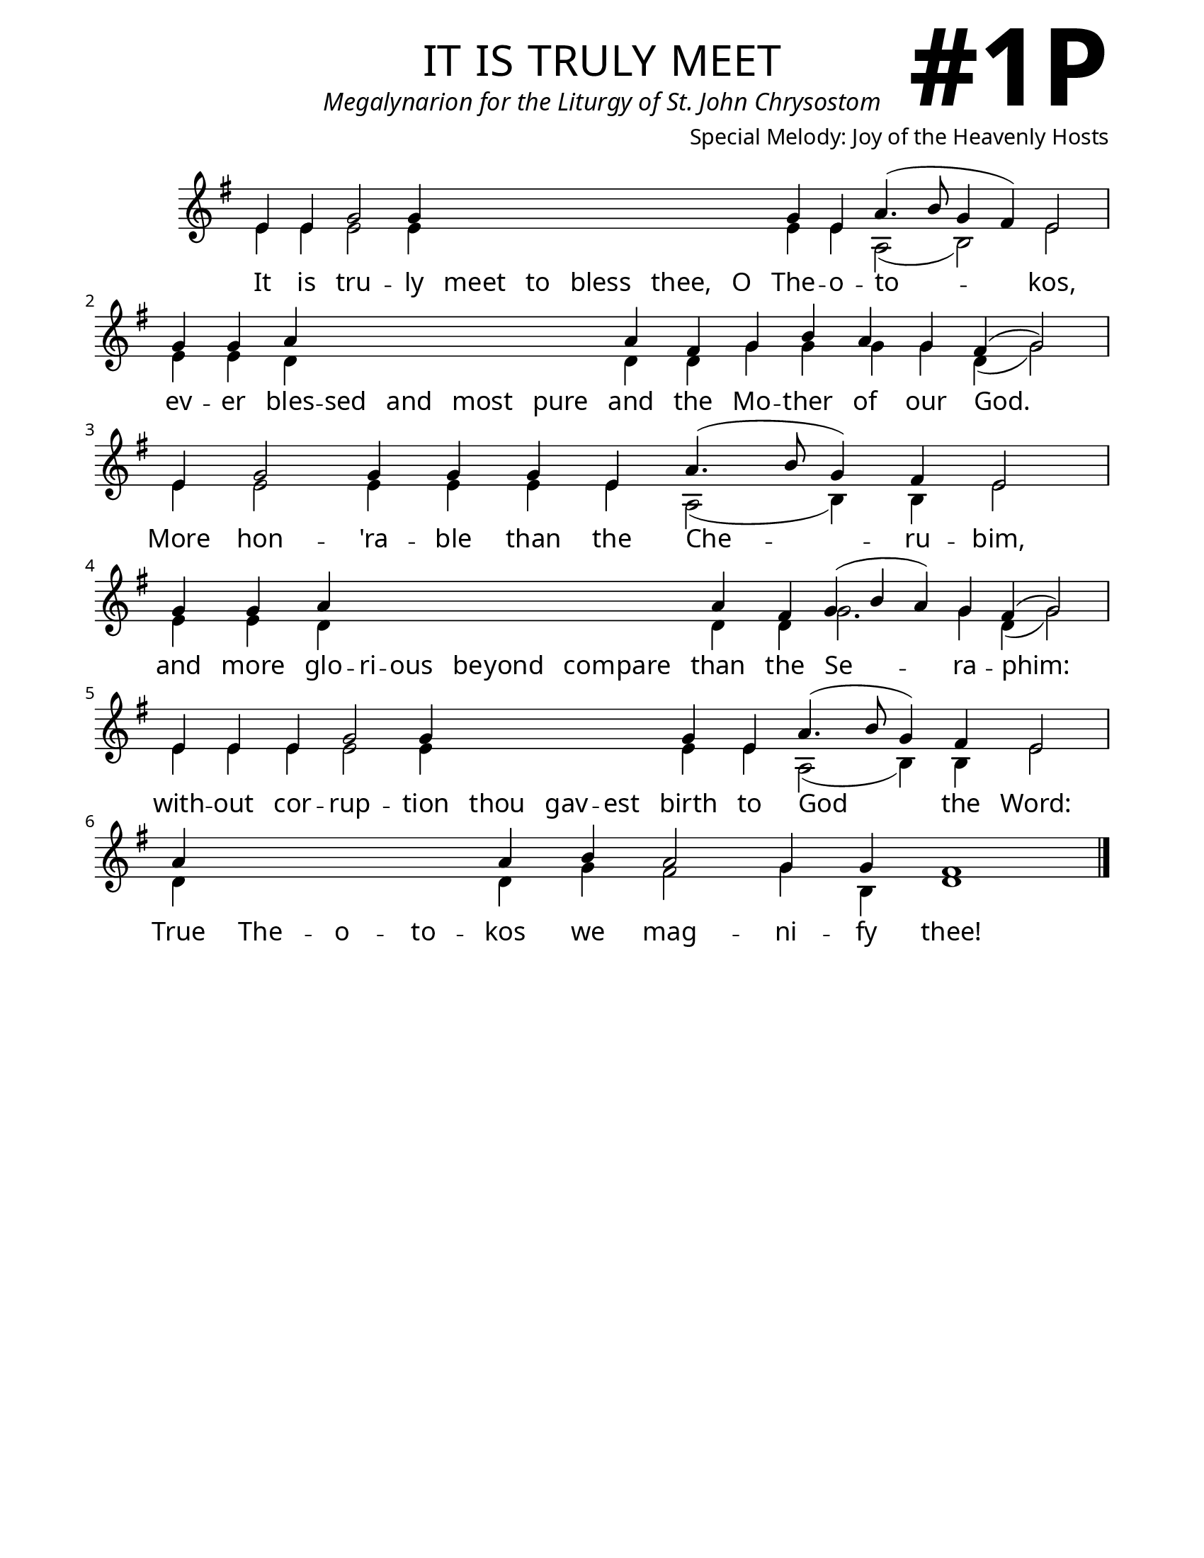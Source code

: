 \version "2.24.4"

\header {
    title = "it is truly meet"
    subtitle = "Megalynarion for the Liturgy of St. John Chrysostom"
    composer = "Special Melody: Joy of the Heavenly Hosts"
    tagline = " "
}

keyTime = { \key g \major}


bindernumber = \markup {
    \override #'(font-name . "Goudy Old Style Bold")

    \fontsize #14 "#1P" 
     }


subTitleFont = \markup {\fill-line {
                \fontsize #1 \override #'(font-name . "EB Garamond Italic")
                \fromproperty #'header:subtitle
                }}

titleFont = \markup {\fill-line {
                \fontsize #8 \caps
                \override #'(font-name . "EB Garamond")
                \fromproperty #'header:title
                }}

\paper {
    #(set-paper-size "letter")
    page-breaking = #ly:optimal-breaking
    ragged-last-bottom = ##t
    right-margin = 17\mm
    left-margin = 17\mm
    #(define fonts
        (set-global-fonts
            #:roman "EB Garamond SemiBold"
    ))
    bookTitleMarkup = \markup \null
    oddHeaderMarkup = \markup {
        \override #'(baseline-skip . 3.5) \fill-line {
            \if \on-first-page  %version 2.23.4
            % \raise #8 \fromproperty #'header:dedication % to ajust and uncomment for dedication
            \if \on-first-page %version 2.23.4
            \raise #3 % to ajust
            \column {
                \titleFont
                \subTitleFont
                \fill-line {
                \smaller \bold
                \fromproperty #'header:subsubtitle
                }
                \fill-line {
                \large \override #'(font-name . "EB Garamond")
                \fromproperty #'header:poet
                { \large \bold \fromproperty #'header:instrument }
                \override #'(font-name . "EB Garamond Medium") \fromproperty #'header:composer
                }
                \fill-line {
                \fromproperty #'header:meter
                \fromproperty #'header:arranger
                }
            }
            \if \on-first-page
                \right-align \bindernumber

        }
        \raise #5
        \if \should-print-page-number %version 2.23.4
        % \if \should-print-page-number  %version 2.23.3
        \fromproperty #'page:page-number-string
    }
    evenHeaderMarkup = \oddHeaderMarkup

}

cadenzaMeasure = {
  \cadenzaOff
  \partial 1024 s1024
  \cadenzaOn
}

SopMusic    = \relative { 
    \override Score.BarNumber.break-visibility = ##(#f #t #t)
    \cadenzaOn
    e'4 e g2 g4 \hideNotes g g g g g \unHideNotes g e a4.( b8 g4 fis) e2 \cadenzaMeasure
    g4 g a \hideNotes a a a a \unHideNotes a fis g b a g fis( g2) \cadenzaMeasure
    e4 g2 g4 g g e a4.( b8 g4) fis e2 \cadenzaMeasure
    g4 g a \hideNotes a a a a a a \unHideNotes a fis g( b a) g fis( g2) \cadenzaMeasure
    e4 e e g2 g4 \hideNotes g g g \unHideNotes g e a4.( b8 g4) fis e2 \cadenzaMeasure
    a4 \hideNotes a a a \unHideNotes a b a2 g4 g fis1 \cadenzaMeasure \fine
}

BassMusic   = \relative {
    \override Score.BarNumber.break-visibility = ##(#f #t #t)
    \cadenzaOn
    
    e'4 e e2 e4 \hideNotes e e e e e \unHideNotes e e a,2( b) e \cadenzaMeasure
    e4 e d \hideNotes d d d d \unHideNotes d d g g g g d( g2) \cadenzaMeasure
    e4 e2 e4 e e e a,2( b4) b e2 \cadenzaMeasure
    e4 e d \hideNotes d d d d d d \unHideNotes d d g2. g4 d( g2) \cadenzaMeasure
    e4 e e e2 e4 \hideNotes e e e \unHideNotes e e a,2( b4) b e2 \cadenzaMeasure
    d4 \hideNotes d d d \unHideNotes d g fis2 g4 b, d1 \cadenzaMeasure \fine
}

VerseOne = \lyricmode {
    It is tru -- ly meet to bless thee, O The -- o -- to -- kos,
    ev -- er bles -- sed and most pure and the Mo -- ther of our God.
    More hon -- 'ra -- ble than the Che -- ru -- bim,
    and more glo -- ri -- ous be -- yond com -- pare than the Se -- ra -- phim:
    with -- out cor -- rup -- tion thou gav -- est birth to God the Word:
    True The -- o -- to -- kos we mag -- ni -- fy thee!
    }



\score {
    \new Staff
    \with {midiInstrument = "choir aahs"} <<
        \clef "treble"
        \new Voice = "Sop"  { \voiceOne \keyTime \SopMusic}
        \new Voice = "Bass" { \voiceTwo \BassMusic }
        \new Lyrics \lyricsto "Sop" { \VerseOne }
    >>
        
    \layout {
        \context {
            \Staff
                \remove Time_signature_engraver
                \override SpacingSpanner.common-shortest-duration = #(ly:make-moment 1/16)


        }
        \context {
            \Lyrics
                \override LyricSpace.minimum-distance = #2.0
                \override LyricText.font-size = #1.5
        }
    }
    \midi {
        \tempo 4 = 180
    }
}





